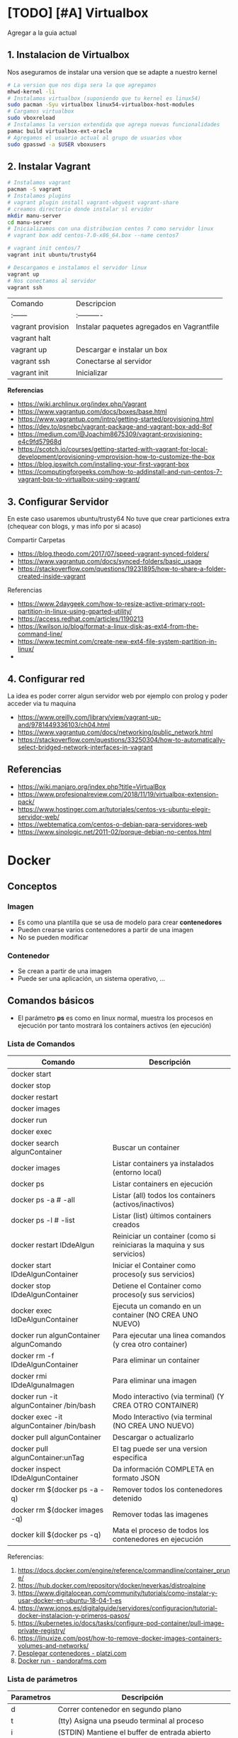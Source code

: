 * [TODO] [#A] Virtualbox
  Agregar a la guia actual

** 1. Instalacion de Virtualbox
   Nos aseguramos de instalar una version que se adapte a nuestro kernel

   #+BEGIN_SRC sh
     # La version que nos diga sera la que agregamos
     mhwd-kernel -li
     # Instalamos virtualbox (suponiendo que tu kernel es linux54)
     sudo pacman -Syu virtualbox linux54-virtualbox-host-modules
     # Cargamos virtualbox
     sudo vboxreload
     # Instalamos la version extendida que agrega nuevas funcionalidades
     pamac build virtualbox-ext-oracle
     # Agregamos el usuario actual al grupo de usuarios vbox
     sudo gpasswd -a $USER vboxusers
   #+END_SRC
   
** 2. Instalar Vagrant

   #+BEGIN_SRC sh
     # Instalamos vagrant
     pacman -S vagrant
     # Instalamos plugins 
     # vagrant plugin install vagrant-vbguest vagrant-share
     # creamos directorio donde instalar sl ervidor
     mkdir manu-server 
     cd manu-server 
     # Inicializamos con una distribucion centos 7 como servidor linux
     # vagrant box add centos-7.0-x86_64.box --name centos7

     # vagrant init centos/7
     vagrant init ubuntu/trusty64

     # Descargamos e instalamos el servidor linux 
     vagrant up 
     # Nos conectamos al servidor
     vagrant ssh
   #+END_SRC
   
   | Comando           | Descripcion                                |
   | :------           | :----------                                |
   | vagrant provision | Instalar paquetes agregados en Vagrantfile |
   | vagrant halt      |                                            |
   | vagrant up        | Descargar e instalar un box                |
   | vagrant ssh       | Conectarse al servidor                     |
   | vagrant init      | Inicializar                                |

   
   *Referencias*
   - https://wiki.archlinux.org/index.php/Vagrant
   - https://www.vagrantup.com/docs/boxes/base.html
   - https://www.vagrantup.com/intro/getting-started/provisioning.html
   - https://dev.to/psnebc/vagrant-package-and-vagrant-box-add-8of
   - https://medium.com/@Joachim8675309/vagrant-provisioning-e4c9fd57968d
   - https://scotch.io/courses/getting-started-with-vagrant-for-local-development/provisioning-vmprovision-how-to-customize-the-box
   - https://blog.ipswitch.com/installing-your-first-vagrant-box
   - https://computingforgeeks.com/how-to-addinstall-and-run-centos-7-vagrant-box-to-virtualbox-using-vagrant/

** 3. Configurar Servidor
   En este caso usaremos ubuntu/trusty64
   No tuve que crear particiones extra (chequear con blogs, y mas info por si acaso)

   Compartir Carpetas
   - https://blog.theodo.com/2017/07/speed-vagrant-synced-folders/
   - https://www.vagrantup.com/docs/synced-folders/basic_usage
   - https://stackoverflow.com/questions/19231895/how-to-share-a-folder-created-inside-vagrant
   
   Referencias
   - https://www.2daygeek.com/how-to-resize-active-primary-root-partition-in-linux-using-gparted-utility/
   - https://access.redhat.com/articles/1190213
   - https://kwilson.io/blog/format-a-linux-disk-as-ext4-from-the-command-line/
   - https://www.tecmint.com/create-new-ext4-file-system-partition-in-linux/
   -
** 4. Configurar red
   La idea es poder correr algun servidor web por ejemplo con prolog
   y poder acceder via tu maquina

   - https://www.oreilly.com/library/view/vagrant-up-and/9781449336103/ch04.html
   - https://www.vagrantup.com/docs/networking/public_network.html
   - https://stackoverflow.com/questions/33250304/how-to-automatically-select-bridged-network-interfaces-in-vagrant
** Referencias
   - https://wiki.manjaro.org/index.php?title=VirtualBox
   - https://www.profesionalreview.com/2018/11/19/virtualbox-extension-pack/
   - https://www.hostinger.com.ar/tutoriales/centos-vs-ubuntu-elegir-servidor-web/
   - https://webtematica.com/centos-o-debian-para-servidores-web
   - https://www.sinologic.net/2011-02/porque-debian-no-centos.html
     
* Docker
** Conceptos
*** Imagen
    - Es como una plantilla que se usa de modelo para crear *contenedores*
    - Pueden crearse varios contenedores a partir de una imagen
    - No se pueden modificar
*** Contenedor
    - Se crean a partir de una imagen
    - Puede ser una aplicación, un sistema operativo, ...
** Comandos básicos
   + El parámetro *ps* es como en linux normal, muestra los procesos en ejecución por tanto mostrará los containers activos (en ejecución)
*** Lista de Comandos
   
   #+name: docker-lista-comandos
   |------------------------------------------+-------------------------------------------------------------------------|
   | Comando                                  | Descripción                                                             |
   |------------------------------------------+-------------------------------------------------------------------------|
   | docker start                             |                                                                         |
   | docker stop                              |                                                                         |
   | docker restart                           |                                                                         |
   | docker images                            |                                                                         |
   | docker run                               |                                                                         |
   | docker exec                              |                                                                         |
   |------------------------------------------+-------------------------------------------------------------------------|
   | docker search algunContainer             | Buscar un container                                                     |
   | docker images                            | Listar containers ya instalados (entorno local)                         |
   | docker ps                                | Listar containers en ejecución                                          |
   | docker ps -a # -all                      | Listar (all) todos los containers (activos/inactivos)                   |
   | docker ps -l # -list                     | Listar (list) últimos containers creados                                |
   | docker restart IDdeAlgun                 | Reiniciar un container (como si reiniciaras la maquina y sus servicios) |
   | docker start IDdeAlgunContainer          | Iniciar el Container como proceso(y sus servicios)                      |
   | docker stop IDdeAlgunContainer           | Detiene el Container como proceso(y sus servicios)                      |
   | docker exec IdDeAlgunContainer           | Ejecuta un comando en un container (NO CREA UNO NUEVO)                  |
   | docker run algunContainer algunComando   | Para ejecutar una linea comandos (y crea otro container)                |
   | docker rm -f IDdeAlgunContainer          | Para eliminar un container                                              |
   | docker rmi IDdeAlgunaImagen              | Para eliminar una imagen                                                |
   | docker run -it algunContainer /bin/bash  | Modo interactivo (via terminal) (Y CREA OTRO CONTAINER)                 |
   | docker exec -it algunContainer /bin/bash | Modo Interactivo (via terminal  (NO CREA UNO NUEVO)                     |
   | docker pull algunContainer               | Descargar o actualizarlo                                                |
   | docker pull algunContainer:unTag         | El tag puede ser una version especifica                                 |
   |------------------------------------------+-------------------------------------------------------------------------|
   | docker inspect IDdeAlgunContainer        | Da información COMPLETA en formato JSON                                 |
   | docker rm $(docker ps -a -q)             | Remover todos los contenedores detenido                                 |
   | docker rm $(docker images -q)            | Remover todas las imagenes                                              |
   | docker kill $(docker ps -q)              | Mata el proceso de todos los contenedores en ejecución                  |
   |------------------------------------------+-------------------------------------------------------------------------|

   Referencias:
   1. https://docs.docker.com/engine/reference/commandline/container_prune/
   2. https://hub.docker.com/repository/docker/neverkas/distroalpine
   3. https://www.digitalocean.com/community/tutorials/como-instalar-y-usar-docker-en-ubuntu-18-04-1-es
   4. https://www.ionos.es/digitalguide/servidores/configuracion/tutorial-docker-instalacion-y-primeros-pasos/
   5. https://kubernetes.io/docs/tasks/configure-pod-container/pull-image-private-registry/
   6. https://linuxize.com/post/how-to-remove-docker-images-containers-volumes-and-networks/
   7. [[https://platzi.com/blog/desplegar-contenedores-docker/][Desplegar contenedores - platzi.com]]
   8. [[https://pandorafms.com/blog/es/docker-run/][Docker run - pandorafms.com]]

*** Lista de parámetros
   
    #+name: docker-lista-parametros
    |------------+---------------------------------------------------------------|
    | Parametros | Descripción                                                   |
    |------------+---------------------------------------------------------------|
    | d          | Correr contenedor en segundo plano                            |
    | t          | (tty) Asigna una pseudo terminal al proceso                   |
    | i          | (STDIN) Mantiene el buffer de entrada abierto                 |
    | it         | Mantiene el STDIN (buffer de entrada) para la pseudo-terminal |
    | p          | Abrir puertos del contenedor                                  |
    | v          | (Volumenes) Compartir directorios en el contenedor            |
    | link       | Enlaza un contenedor con otro (ideal para servidores web)     |
    |------------+---------------------------------------------------------------|

*** Observaciones importantes
    + Si queremos acceder al container (NO CREAR UNO NUEVO) usamos "docker exec -it IDdeAlgunaImagen bash" (si usamos run se creará un nuevo container)
    + Siempre se crea un contenedor distinto cuando ejecutas una imagen con "docker run -it IdAlgunaImagen bash"
    + Podemos usar el comando "docker run -it IDdeAlgunaImagen bash" para crear un nuevo contenedor
    + Si queremos guardar cambios de un container, podemos versionarlo comiteando y pusheando los cambios en algun repositorio
     
    #+name: docker-crear-imagen
    #+BEGIN_EXAMPLE
      Supongamos que tenemos un container de un ubuntu trusty (14.04) que ya tiene varios packages porque es el que usamos
      (Ej. haskell, prolog, git, etc...) pero queremos probar un nuevo package o configuración
      como sería instalar mysql, mongodb, etc.. sin que se vea afectado el que solemos usar.
      Osea queremos uno de prueba, que sea idéntico al que usamos, donde instalemos cosas o probemos configuraciones del sistema operativo.
      
      Entonces podemos correr el comando "docker run -it nombreImagen" para crear un nuevo container que tiene
      lo mismo que al que apuntamos con el ID, si no funciona lo que queriamos instalar o no era
      lo que necesitabamos borramos ese nuevo container y nos quedamos con el anterior
      
      Observaciones:
      Si estamos diciendo que esa imagen ya dispone de varios programas que nosotros instalamos,
      es porque nosotros previamente hicimos un build de una imagen que disponga esos programas.
      Para más información nos toca investigar sobre Dockerfile.
    #+END_EXAMPLE

*** Crear Contenedores en primer y segundo plano
    - Para crear contenedores que corran en segundo plano pasamos el parámetro -d al comando *docker run*
    - Para ejecutar contenedores que corran en segundo plano pasamos el parámetro -d al comando *docker exec*

    #+name: docker-diferencias-primer-segundo-plano
    #+BEGIN_QUOTE
    Al crear un contenedor en segundo plano, se ejecutará de fondo (osea por detrás de la terminal)
    de donde ejecutemos el comando *docker run*, pudiendo seguir utilizando esa terminal donde lo ejecutamos.
    (particularmente útil para correr servidores linux, base de datos, ....)

    Si no lo creamos en segundo plano, nos aparecerá en la terminal el resultado de ejecutar el contenedor.
    Si el contenedor era un servidor linux ó una base de datos, el ciclo de ciclo de vida del contenedor finalizará
    luego de ejecutar el sevidor o la base de datos.
    Sería como encenderlo, y luego apagarlo, sin poder darle uso. Teniendo que iniciar el contenedor nuevamente.

    Es decir si creamos un contenedor en primer plano (no le pasamos el parámetro -d)
    que ejecuta un comando ó tarea. Luego que esta tarea/comando se ejecutó, se detendrá la ejecución del contenedor.
    Por tanto no podremos ejecutar otro comando, a menos que iniciemos el contenedor con el comando *docker start*
    #+END_QUOTE

    #+name: docker-diferencias-comandos-run-exec
    #+BEGIN_QUOTE
    El comando *docker run* crea un contenedor que corra una tarea/comando 
    El comando *docker exec* ejecuta en un contenedor ya existente una tarea/comando

    Si queremos crear un contenedor que tenga una distribución de linux,
    y podamos mandarle via terminal a ese linux comandos (ls, ps, ...) 
    ó acceder al linux con una pseudoterminal (modo interactivo)
    
    debemos habilitar en el comando *docker run* el modo de "pseudoterminal" con el parámetro -t (hace referencia a tty)
    para que luego podamos acceder con *docker exec* a la pseudoterminal de forma interactiva con el parámetro -i -t
    ó solo enviarle comandos (sin usar -i -t)
    
    Si usamos los parámetros -i -t en el comando *docker run*,
    habilitará la terminal, ejecutará el comando que le pasemos y entrará en el contenedor de manera interactiva
    #+END_QUOTE

    #+name: docker-crear-contenedor-en-segundo-plano
    #+BEGIN_SRC sh
      # Creamos un contenedor con las siguientes características
      # -El puerto 8000 habilitado, y podamos acceder a ese puerto desde nuestro ordenador desde puerto 80 (se redirecciona)
      # -Con el nombre "miservidor"
      # -Que sea un linux con la distribución Debian booster
      # -Que podamos via terminal mandarles comandos (ls,ps,...), ó también acceder de manera interactiva
      # -Que se ejecute en segundo plano

      # Parámetros utilizados:
      # - t: Habilita la pseudoterminal, para enviar comandos o acceder de manera interactiva
      # - d: Corre el contenedor en segundo parámetro,
      # -- name: le asignamos un nombre para usar de referencia
      # - p puertoHost:puertoContenedor, abre un puerto para el contenedor
      #  (el segundo puerto es el que usa el contenedor, y el primero el que usaremos fuera de docker en nuestro ordenador)
      docker run --name miservidor -t -d -p 8000:80 debian:booster

      # ejecutamos un comando para listar los directorios de miservidor
      # sin necesidad de acceder al contenedor de manera interactiva (osea sin los parámetros -t -i)
      docker exec miservidor ls

      # accedemos al servidor de manera interactiva (parámetro -i) mediante una pseudoterminal (parámetro -t)
      # Observaciones:
      # - Según la distribución de linux, puede que en vez de escribir "bash" debas escribir "sh"
      # - Para salir del contenedor utilizar el comando "exit"
      docker exec -ti miservidor bash
    #+END_SRC
    
**** Referencias (de Issues)
     1. [[https://mkyong.com/docker/docker-exec-bash-executable-file-not-found-in-path/][Docker -exec: Executable file not found - mkyong.com/docker]]
     2. [[https://stackoverflow.com/questions/29599632/docker-container-is-not-running/45270860#45270860][Docker Container is not running - stackoverflow.com]]
*** Crear Imagenes
    #+name: docker-crear-imagenes
    #+BEGIN_QUOTE
    Podemos crear una imagen de un servidor web que tenga por defecto algunos lenguajes de programación
    como haskell, php, etc.. Ó que también tenga servicios de base de datos como sql, mysql, mongodb, etc..
    y a partir de esas imagenes podemos crear contenedores.
    
    Tiene como ventaja no tener que configurar manualmente ni tampoco instalar todos los paquetes uno por uno,
    porque la imagen lo automatiza, y cada nuevo contenedor será idéntico.
    
    Además podemos crear contenedores para probar nuevos paquetes, que desconocemos si pueden generar alguna falla
    con el sistema operativo que tiene el contenedor.

    Por tanto si algo fallara, sólo tendriamos que borrar el contenedor y crear uno nuevo a partir de la imagen base
    de la que partimos para crear los contenedores.
    #+END_QUOTE

**** Referencias
     1. [[https://aulasoftwarelibre.github.io/taller-de-docker/dockerfile/][Crear imágenes propias - aulasoftwarelibre]]
*** Eliminar multiples Contenedores
    #+name: docker-eliminar-contenedores
    #+BEGIN_SRC sh
      # listamos los contenedores en ejecución
      docker ps
      # otra manera de listar los contenedores en ejecución
      docker container ls

      # listamos TODOS los contenedores (también los inactivos)
      docker ps -a
      # otra manera de listar TODOS los contenedores
      docker container ls -a

      # para detener todos los contenedores
      # - el parámetro -aq genera y devuelve un listado de contenedores
      docker container stop $(docker container ls -aq)

      # eliminamos uno o varios contenedores por id
      # (El id lo podemos conocer cuando listamos los contenedores, es la primera columna)
      docker container rm idDeUnContenedor idOtroContenedor

      # eliminamos todos los contenedores inactivos
      docker container prune

      # eliminamos contenedores por uno o varios criterios
      # - borrar los que fueron creados hace mas de 12 horas
      docker container prune --filter "until=12h"
    #+END_SRC
  
**** Referencias 
    1. [[https://phoenixnap.com/kb/remove-docker-images-containers-networks-volumes][Remove Docker images containers networks volumes - phoenix.com]]
*** Eliminar multiples imagenes
    Recordemos que para eliminar contenedores usamos el comando *rm*
    mientras que para remover imagenes es *rmi*

     #+name: docker-eliminar-imagenes
     #+BEGIN_SRC sh
      # listamos las imagenes para revisar el ID
      docker images ls
      # suponiendo que son varias imagenes se pueden agrupar en una linea
      docker rmi a23bb4013216 a341b4013200 a24bb422226
     #+END_SRC 
        
*** Descargar ó Actualizar un Contenedor
    #+name: docker-descargar-actualizar-contenedor
    #+BEGIN_SRC sh
      # para descargar una imagen ó actualizar un container local ya existente
      # el uso de tag es opcional
      docker pull nombreAlgunContainer:tag

      # usamos los tags para descargar ó actualizar a una versión específica
      # sino especificamos, nos suele traer por defecto la última vesión (latest)

      # usamos de tag el número de la versión
      docker pull ubuntu:14.04 # es la distribución trusty de ubuntu
      docker pull debian:10 # es la distribución buster de debian

      # usamos de tag el nombre de la versión
      docker pull ubuntu:trusty # 14.x
      docker pull debian:buster # 10.x
    #+END_SRC

*** Listar contenedores en ejecución e inactivos
    #+name: docker-listar-contenedores 
     #+BEGIN_SRC sh
      # listar containers en ejecución
      docker ps
      # -l se refiere a "list"
      docker ps -l # tiene el mismo resultado que no pasarle el parámetro -l

      # lista todos los containers (los inactivos también)
      # -a se refiere a "all"
      docker ps -a
     #+END_SRC
       
*** Acceder ó Iniciar/Detener ejecución de contenedores
    - Iniciamos el contenedor ejecutando en la terminal *docker start*
    - Detenemos la ejecución con *docker stop*
    
    #+name: docker-ejemplo1-iniciar-contenedor
    #+BEGIN_EXAMPLE
    Si al crear el contenedor mediante *docker run*
    no le pasamos el parámetro -it, entonces no podremos acceder por terminal
    mediante este otro comando *docker exec -it IDdeAlgunContenedor bash*

    Porque el comando *run* como dice su nombre, ejecuta un comando cuando se inicie el contenedor
    si no le decimos que lo haga con el modo interactivo mediante una pseudoterminal (parámetros -i y -t)
    tampoco lo hará cuando se lo pasemos al comando *exec*
    #+END_EXAMPLE
   
    #+name: docker-ejemplo2-iniciar-contenedor
    #+BEGIN_EXAMPLE
    Usando de referencia el ejemplo1, una vez que salgamos del modo interactivo con la pseudoterminal
    el contenedor se detendrá, y deberemos de iniciarlo nuevamente. 

    Si no queremos estar iniciando a cada rato el contenedor
    podemos adicionar el parámetro -d para ejecutarlo en un segundo plano
    
    Observación:
    Tenenemos un apartado que detalle un poco más sobre el parámetro d,
    esto es solo a modo de aclaración, de que se detendrá el contenedor una vez que salgamos del modo interactivo.
    #+END_EXAMPLE
    
    #+name: docker-iniciar-detener-contenedor
    #+BEGIN_SRC sh
      # iniciar un container
      # se le puede pasar el nombre, o el ID
      # docker start nombreContainer
      # docker start idContainer
      docker start miUbuntu

      # detener un container en ejecución
      # docker stop nombreContainer
      # docker stop idContainer
      docker stop miDebian

      # entrar al modo interactivo via terminal
      # docker exec -it nombreContainer
      # docker exec -it idContainer
      docker exec -it alpine sh

      # Según la distribución de Linux puede que la ruta /bin/bash no aparezca
      # docker exec -it algunContainer sh
      # docker exec -it algunContainer /bin/bash
      docker exec -it ubuntu bin/bash
    #+END_SRC

*** Versionar containers
     + Suponiendo que ya habiamos creado en la página de *dockerhub* un repositorio llamado *distroalpine*

**** 1. Creamos un tag a nuestro container local
     #+name: docker-crear-tag
     #+BEGIN_SRC sh
       docker tag a24bb4013296 neverkas/distroalpine:3.12

       # los datos que aparecen son
       # - usuario (dueño) del repositorio: neverkas
       # - nombre del repositorio: distroalpine
       # - tag (version en este caso): 3.12
     #+END_SRC

**** 2. Subimos los cambios
     #+name: docker-push 
     #+BEGIN_SRC sh
       docker push neverkas/distroalpine:3.12

       # los datos que aparecen son
       # - usuario (dueño) del repositorio: neverkas
       # - nombre del repositorio: distroalpine
       # - tag (version en este caso): 3.12
     #+END_SRC


     docker tag local-image:tagname new-repo:tagname
     docker push new-repo:tagname
*** Abrir Puertos
    Usamos el parámetro -p
*** Referencias Web
    1. [[https://es.linux-console.net/?p=1181][Contenedor en segundo plano - linux-console.com]]
** Estados
   |--------+--------------|
   | Estado | Descripcion  |
   |--------+--------------|
   | exited | Inactivo     |
   | up     | En ejecución |
   |--------+--------------|
** Probando Alpine (Linux)

   #+BEGIN_SRC sh
     # https://www.emacswiki.org/emacs/Evil
     # https://orgmode.org/manual/Installation.html

     # corremos el container la version 3.12 (el tag)
     # si no existe lo descarga
     docker run alpine:3.12
     # instalar git
     apk add git
     # instalar emacs
     apk add emacs
     # listar packages (entrar al emacs)
     M-x packages-list
     # instalar org mode (entrar a emacs )
     M-x package-install RET org RET
     # instalar evil mode (tratè con el list-packages pero no aparecìa)
     git clone https://github.com/emacs-evil/evil.git
     mv evil ~/emacs.d/

     # descargar el theme dark dracula
     https://github.com/dracula/emacs.git
     mv /emacs/dracula-theme.el ~/emacs.d/themes/dracula-theme.el
   #+END_SRC

   Agregar lo sig al ~/.emacs para activar el vim mod y el theme dark dracula
   #+BEGIN_SRC emacs-lisp
     ; con esto agregamos el modo vim
     (add-to-list 'load-path "~/.emacs.d/evil")
     (require 'evil)
     (evil-mode 1)

     ; cargamos el theme dracula dark
     (add-to-list 'custom-theme-load-path "~/.emacs.d/themes")
     (load-theme 'dracula t)
   #+END_SRC
   
** Probando Debian (Linux)
    #+BEGIN_SRC sh
      # 1. Descargamos el OS Debian
      # - Si ya lo teniamos lo actualizará
      # - Seguido de los dos puntos se puede escribir o no una etiqueta/tag
      # para especificar una distribución ó versión ó característica
      docker run debian:buster

      # 2. Accedemos al container
      # - el parámetro "i" hace referencia a "Modo Interactivo"
      # - el parámetro "t" hace referencia a "tty" una pseudo-terminal
      # osea interactuar de forma directa con el SO, via terminal y ejecutar instrucciones
      docker run -it debian:buster /bin/bash
    #+END_SRC
** Referencias
   + [[https://docs.docker.com/develop/develop-images/dockerfile_best-practices/][Best practices for writing Dockerfiles - docs.docker.com]]
   + https://docs.docker.com/engine/reference/commandline/container_prune/
   + [[https://github.com/rocker-org/rocker/wiki/How-to-save-data][How to save data - github.com/rocker-org]]
   + [[https://www.digitalocean.com/community/tutorials/como-instalar-y-usar-docker-en-ubuntu-18-04-1-es][Como instalar y usar Docker en Ubuntu 18.04 - Digitalocean.com]]
   + [[https://www.ionos.es/digitalguide/servidores/configuracion/tutorial-docker-instalacion-y-primeros-pasos/][Tutorial Docker - Instalación y primeros pasos - Ionos.es]]
   + [[https://colorfield.be/blog/cleaning-lando-containers][Cleaning up containers - colorfield.de]]
   + [[https://blog.hipolabs.com/understanding-docker-without-losing-your-shit-cf2b30307c63][Understanding Docker - Blog hipolabs]]
   + [[https://docs.docker.com/engine/reference/commandline/commit/][Docker commit - Docker.com]]

   + [[https://www.youtube.com/watch?v=PbiYll21Jxg&list=PLZdsdjcJ44WU_cY2Y1LFLnmsSjFD5BZLZ][Playlist - DOcker container course (el mejor por ahora)]]
   + [[https://www.youtube.com/watch?v=vjnOIE-CwMU&list=PLqRCtm0kbeHAep1hc7yW-EZQoAJqSTgD-&index=2][Video - DOcker - primeros pasos]]
   + [[https://www.youtube.com/watch?v=6idFknRIOp4&t=201s][Video - Aprender docker en 14min]]

   + https://stackoverflow.com/questions/21871479/docker-cant-connect-to-docker-daemon
   + https://www.digitalocean.com/community/questions/how-to-fix-docker-got-permission-denied-while-trying-to-connect-to-the-docker-daemon-socket
   + https://manjaro.site/how-to-install-docker-on-manjaro-18-0/

** Distribuciones de Linux (Mas actualizado)
*** Actualmente en uso
    Por ahora utilizo ubuntu trusty que sería la versión 14.04 que es bastante liviana
    
    #+BEGIN_SRC sh
      # entramos a la terminal (se creará un nuevo contenedor "distinto" cada vez que ejecutamos este comando)
      # docker run -it ubuntu:trusty bin/bash

      # descargamos la distribución ubuntu versión trusty (14.04)
      docker pull ubuntu:trusty

      # creamos una carpeta en nuestro HOST y la compartimos
      mkdir ~/Docker
      # Hacemos un punto de montaje
      # 1.Para asignar el nombre al contenedor usamos --name
      # 2.Para referirnos al volumen usamos -v
      # 3.La ruta (debe ser absoluta agregando ~) del HOST a compartir será ~/Docker
      #   (si no es absoluta, se creará un volumen que se comparte entre los demás containers, a docker volume)
      # 4.La nueva ruta que se creará en el Container /opt/share
      # 5.La imagen a utilizar es ubuntu:trusty
      # 6.En la bash shell
      # docker run -v ~/Docker:/opt/share -it ubuntu:trusty /bin/bash
      docker run -it --name test1 -v ~/Docker:/opt/share ubuntu:trusty bash

      # IMPORTANTE:
      # Recorda que cada vez que ejecutes "run" se creará un nuevo contenedor
      # en este caso se montará un punto de montaje entre Host/Un nuevo Contenedor llamado "test1"
      # cada vez que quieras hacer cambios en ese "contenedor"
      # acceder con docker exec -it test /bin/bash

      # comprobamos
      docker ps -a | grep test1
      # iniciamos el proceso del container
      docker start test1
      # corremos el comando "modo interactivo" en el container "test1" y accedemos a la bash shell
      # (si usamos run, se creará un nuevo contenedor, la idea es utilizar este y no se creará otro)
      docker exec -it test1 /bin/bash

      apt-get update
      apt-get install swi-prolog -y

      # versionamos para guardar el estado del container
      docker ps -a # para revisar el id del container
      docker commit 5b13ee15d1f1 neverkas/ubuntu-trusty # suponiendo que ese es el ID
      docker push neverkas/ubuntu-trusty

      # revisamos el nuevo contenedor
      docker ps -a

      # salimos del contenedor
      exit
      # si queremos revisar la version de prolog instalada sin entrar al container
      docker exec test1 swipl -v
      # si queremos acceder al container y ejecutar prolog
      docker exec -it test1 swipl
      exit # salimos
      # si queremos acceder solo como en la bash shell
      docker exec -it test1 /bin/bash


      # IMPORTANTE:
      # - Al hacer commit se creará una nueva imagen, que apunta al repositorio publico "neverkas/ubuntu-trusty"
      # el usuario seria neverkas (LA PRIMERA VEZ, LAS PROXIMAS APUNTARAN SIEMPRE AL MISMO CONTAINER)
      # seguido del nombre de container que se guardará como local (sería una imagen)


    #+END_SRC

*** Ubuntu
    Cada versión de la distribución lleva un nombre distinto

    |---------+--------|
    | Version | Nombre |
    |---------+--------|
    |   14.04 | Trusty |
    |   16.04 | Xenial |
    |   18.04 | Bionic |
    |---------+--------|

    *Referencias*
    + [[https://releases.ubuntu.com/][Ubuntu releases - ubuntu.com]]
    + [[https://hub.docker.com/_/ubuntu?tab=tags][Ubuntu Tags - hub.docker.com]]
    + [[https://wwu-pi.github.io/tutorials/lectures/lsp/010_install_swi_prolog.html][Installing SWI-Prolog - pi-github.io]]
** Instalación
   #+NAME: docker-instalacion-configuracion
   #+BEGIN_SRC sh
     # en manjaro
     sudo pacman -S docker
     # en ubuntu
     apt install docker

     # Create the docker group.
     sudo groupadd docker
     # Add your user to the docker group.
     sudo usermod -aG docker ${USER}
     # relogear ò reiniciar

     # verificamos si anda
     # descargando la imagen de hello-world
     docker run hello-world
   #+END_SRC

   #+NAME: docker-versionando-contenedor
   #+BEGIN_SRC sh
     # para listar los contenedores en ejecución
     docker ps

     # para correr o descargar && instalar una version ligera de linux con el tag 3.12
     # - Si ya teniamos la imagen de la distribución Alpine, se creará un nuevo contenedor
     # por cada vez que ejecutemos esta linea
     docker run alpine:3.12
     # podemos asignar un nombre a cada nuevo contenedor
     # - facilita tener varios contenedores de la misma distribución
     # - nos evitamos utilizar los ID de los contenedores, y usar solo el nombre
     docker run --name miLinux alpine:3.12

     # iniciar en modo "interactivo" en la terminal al contenedor alpine
     docker exec -it alpine:3.12 sh
     # si el contenedor tenia algun nombre
     docker exec -it miLinux sh
     # para listar archivos de la imagen
     # seguido al nombre del container y del tag, puedo mandarle comandos al container
     docker exec alpine:3.12 ls -l

     # muestra los containers instalados
     docker image ls | head
     # muestra los ultimos comandos de todos los containers (y su hash en la 1ra columna para versionar)
     docker ps -a | head

     # comitear un container (suponiendo que copiaste el hash al ejecutar "docker ps -a")
     docker commit elHashDelContainer
     # podemos verlo (copiamos el id)
     docker image ls | head
     # le asignamos un tag para diferenciar (suponiendo que asdasd123123 es el id)
     docker image tag asdasd123123 miPrimerDocker
   #+END_SRC

* Docker Compose
** Conceptos
   - Manejar varios contenedores en un archivo
   - Se puede combinar con Dockerfile
** Instalación && Configuración
   Intenté de instalar con pacman -S docker-compose pero tiraba error por falta de packages
   Lo instalé mediante pip install docker-compose
   
   #+name: docker-compose-ejemplo
   #+BEGIN_SRC yaml
     # ES IMPORTANTE LA TABULACION, si no crashea
     version: "2.1"
     services:
       irc:
         # imagen que usará de base
         image: inspircd/inspircd-docker
         # le asignamos un nombre de referencia
         container_name: irc
         # puertos que usaremos
         # puertoHost:puertoContenedor
         # - puertoHost es el que usaremos en el host, donde corremos docker
         # - puertoContenedor el que usa la aplicación dentro del contenedor
         ports:
           - "6667:6667"
         # montamos un volumen, con directorios/archivos que apareceran en el contenedor
         # carpetaDelHost:rutaDelContenedor
         # - carpetaDelHost, contiene lo que aparecerá en el contenedor
         # - carpetaDelContenedor, es la carpeta que se creará y aparecerá en el contenedor
         volumes:
           - configs:/CONFIGURACIONES/
         # para configuraciones personalizadas
         environment:
           INSPIRCD_SERVER_NAME: "irc.localhost"
           INSPIRCD_SERVER_DESCRIPTION: "Probando..."
     # 
     volumes:
       configs:
   #+END_SRC
** Comandos Básicos 
   #+name: docker-compose-comandos
   #+BEGIN_SRC sh
     # corremos el docker-compose.yml de la ruta actual
     # up: crea el contenedor y lo ejecuta
     # -d: lo ejecuta en segundo plano
     # si no usamos -d, no podremos seguir utilizando la sesión de la terminal
     docker-compose up -d

     # acceder via terminal
     # en compose-docker los contenedores son servicios
     docker-compose exec nombreDelServicio sh
     # alternativa
     docker-compose exec nombreDelServicio bash

     # muestra los contenedores (en la ruta actual)
     docker-composer ps
   #+END_SRC
   
** Referencias Web
   1. [[https://docs.docker.com/compose/gettingstarted/][Getting Started - docs.docker.com]]
** Videotutoriales
   1. [[https://www.youtube.com/watch?v=pxMCpYrnzwM][Todo sobre docker compose - Webinars con Agilia]]
   2. [[https://www.youtube.com/watch?v=G_-R2dz6T5U][Introduccion a Docker]]
** Issues Comunes
   1. [[https://stackoverflow.com/questions/36249744/interactive-shell-using-docker-compose][Interactive Shell - stackoverflow.com]]
* Servicios Básicos
  Algunos de los servicios que más utilizo son
** Nginx
  para servidor http, similar a apache2 pero con menos configuración
** Duckdns 
  - duckdns para enmascarar por asi decir la ip, como no-ip
*** Referencias
    - [[https://www.duckdns.org/][Duckdns - Sitio Oficial]]
    - [[https://hub.docker.com/r/linuxserver/duckdns/][DuckDns - hub.docker.com]]
** Inspircd
   para servidor irc
** Referencias Web
   1. [[https://github.com/inspircd/inspircd-docker][Inspircd Docker - hub.docker.com]]
   2. [[https://github.com/inspircd/inspircd-docker][Inspircd - github.com]]
** Videotutoriales
   1. [[https://www.youtube.com/watch?v=67f9iptWqt0&t=492s][Host a Deep web IRC Server - youtube.com]]
* Redes
** Firewall
   Usamos ufw como firewall
*** Referencias
    1. [[https://esgeeks.com/abrir-cerrar-puertos-linux/][Abrir y cerrar puertos - esgeeks.com]]
    2. 
** Pendiente
  Entender las diferencias.. 
  Las ip que estas utilizando son

  http://192.168.1.88/ esta es tu maquina local
  http://172.21.0.2/ es la ip del contenedor docker que tiene el ngnix
* Proxy Squid y Tor
 - https://www.youtube.com/watch?v=vj00RVHGxFg
 - https://www.youtube.com/watch?v=IJ-1Dksex5k


